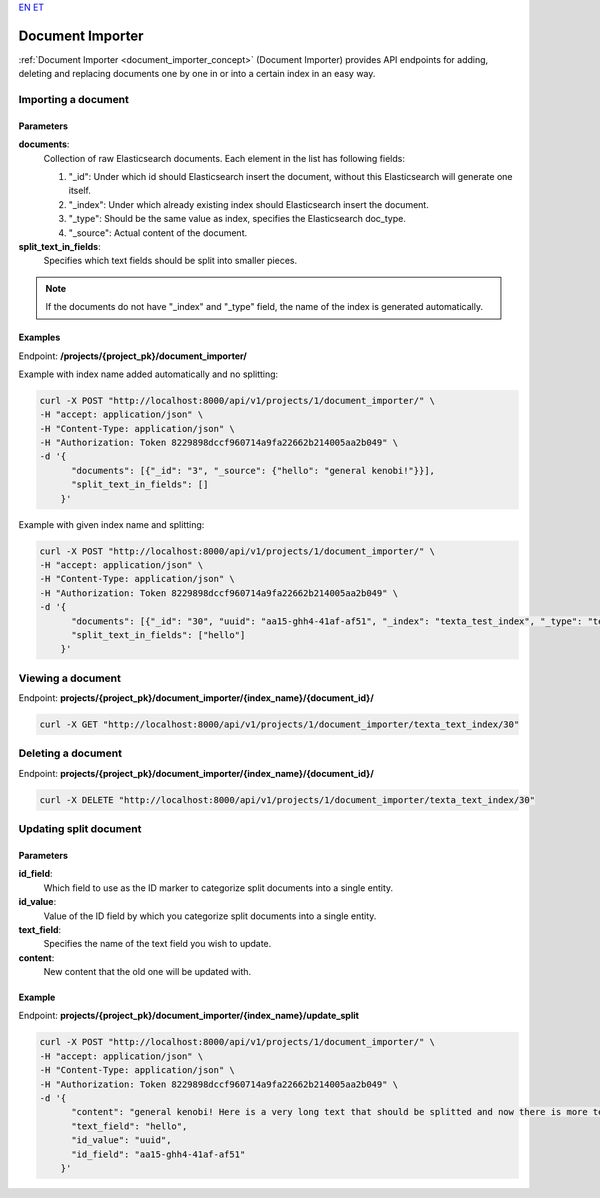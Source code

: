 `EN <https://docs.texta.ee/document_importer.html>`_
`ET <https://docs.texta.ee/et/document_importer.html>`_

.. _document_importer:

##################
Document Importer
##################

:ref:`Document Importer <document_importer_concept>` (Document Importer) provides API endpoints for adding, deleting and replacing documents one by one in or into a certain index in an easy way.

Importing a document
*********************

Parameters
===========
**documents**:
	Collection of raw Elasticsearch documents. Each element in the list has following fields:
	
	1. "_id": Under which id should Elasticsearch insert the document, without this Elasticsearch will generate one itself.
	
	2. "_index": Under which already existing index should Elasticsearch insert the document.
	
	3. "_type": Should be the same value as index, specifies the Elasticsearch doc_type.
	
	4. "_source": Actual content of the document.
	
**split_text_in_fields**:
	Specifies which text fields should be split into smaller pieces.
	
.. note::

    If the documents do not have "_index" and "_type" field, the name of the index is generated automatically.
	
	
Examples
=========

Endpoint: **/projects/{project_pk}/document_importer/**

Example with index name added automatically and no splitting:

.. code-block:: bash

  curl -X POST "http://localhost:8000/api/v1/projects/1/document_importer/" \
  -H "accept: application/json" \
  -H "Content-Type: application/json" \
  -H "Authorization: Token 8229898dccf960714a9fa22662b214005aa2b049" \
  -d '{
        "documents": [{"_id": "3", "_source": {"hello": "general kenobi!"}}],
        "split_text_in_fields": []
      }'
      
Example with given index name and splitting:

.. code-block:: bash

  curl -X POST "http://localhost:8000/api/v1/projects/1/document_importer/" \
  -H "accept: application/json" \
  -H "Content-Type: application/json" \
  -H "Authorization: Token 8229898dccf960714a9fa22662b214005aa2b049" \
  -d '{
        "documents": [{"_id": "30", "uuid": "aa15-ghh4-41af-af51", "_index": "texta_test_index", "_type": "texta_test_index", "_source": {"hello": "general kenobi! Here is a very long text that should be splitted", "date": "2015-01-01T12:10:30Z"}}],
        "split_text_in_fields": ["hello"]
      }'
      
Viewing a document
*******************

Endpoint: **projects/{project_pk}/document_importer/{index_name}/{document_id}/**

.. code-block:: bash

  curl -X GET "http://localhost:8000/api/v1/projects/1/document_importer/texta_text_index/30"
 

Deleting a document
********************

Endpoint: **projects/{project_pk}/document_importer/{index_name}/{document_id}/**

.. code-block:: bash

  curl -X DELETE "http://localhost:8000/api/v1/projects/1/document_importer/texta_text_index/30"
  

Updating split document
************************

Parameters
============
**id_field**:
	Which field to use as the ID marker to categorize split documents into a single entity.
**id_value**:
	Value of the ID field by which you categorize split documents into a single entity.
**text_field**:
	Specifies the name of the text field you wish to update.
**content**:
	New content that the old one will be updated with.

Example
========

Endpoint: **projects/{project_pk}/document_importer/{index_name}/update_split**

.. code-block:: bash

  curl -X POST "http://localhost:8000/api/v1/projects/1/document_importer/" \
  -H "accept: application/json" \
  -H "Content-Type: application/json" \
  -H "Authorization: Token 8229898dccf960714a9fa22662b214005aa2b049" \
  -d '{
        "content": "general kenobi! Here is a very long text that should be splitted and now there is more text I forgot to add before and am replacing now",
        "text_field": "hello",
        "id_value": "uuid",
        "id_field": "aa15-ghh4-41af-af51"
      }'
      
      
      
      
      
      
      
      

